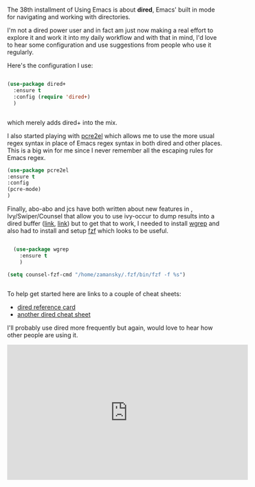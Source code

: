 #+BEGIN_COMMENT
.. title: Using Emacs 38 - dired
.. slug: using-emacs-38-dired
.. date: 2017-11-24 09:00:00 UTC-04:00
.. tags: emacs, learning, tools
.. category: 
.. link: 
.. description: 
.. type: text
#+END_COMMENT

* 
The 38th installment of Using Emacs is about **dired**, Emacs' built
in mode for navigating and working with directories.

I'm not a dired power user and in fact am just now making a real
effort to explore it and work it into my daily workflow and
with that in mind, I'd love to hear some configuration and
use suggestions from people who use it regularly.

Here's the configuration I use:

#+BEGIN_SRC emacs-lisp

  (use-package dired+
    :ensure t
    :config (require 'dired+)
    )


#+END_SRC

which merely adds dired+ into the mix.

I also started playing with [[https://github.com/joddie/pcre2el][pcre2el]] which allows me to use the more
usual regex syntax in place of Emacs regex syntax in both dired and
other places. This is a big win for me since I never remember all the
escaping rules for Emacs regex.

#+BEGIN_SRC emacs-lisp
(use-package pcre2el
:ensure t
:config 
(pcre-mode)
)

#+END_SRC


Finally, abo-abo and jcs have both written about new features in ,
Ivy/Swiper/Counsel that allow you to use ivy-occur to dump results
into a dired buffer ([[http://irreal.org/blog/?p=6760][link]], [[https://oremacs.com/2017/11/18/dired-occur/][link]]) but to get that to work, I needed to
install [[https://github.com/mhayashi1120/Emacs-wgrep][wgrep]] and also had to install and setup [[https://github.com/junegunn/fzf][fzf]] which looks to be
useful.

#+BEGIN_SRC emacs-lisp

  (use-package wgrep
    :ensure t
    )

(setq counsel-fzf-cmd "/home/zamansky/.fzf/bin/fzf -f %s")


#+END_SRC

To help get started here are links to a couple of cheat sheets:
- [[https://www.gnu.org/software/emacs/refcards/pdf/dired-ref.pdf][dired reference card]]
- [[https://harryrschwartz.com/assets/documents/dired-cheatsheet.pdf][another dired cheat sheet]]

I'll probably use dired more frequently but again, would love to hear
how other people are using it.

#+BEGIN_EXPORT HTML
<iframe width="560" height="315" src="https://www.youtube.com/embed/Fg7HmmRYWy8" frameborder="0" allowfullscreen></iframe>
#+END_EXPORT








